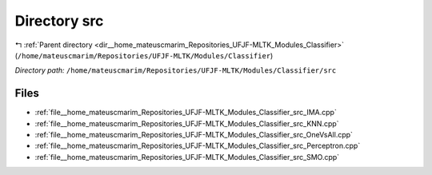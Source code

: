 .. _dir__home_mateuscmarim_Repositories_UFJF-MLTK_Modules_Classifier_src:


Directory src
=============


|exhale_lsh| :ref:`Parent directory <dir__home_mateuscmarim_Repositories_UFJF-MLTK_Modules_Classifier>` (``/home/mateuscmarim/Repositories/UFJF-MLTK/Modules/Classifier``)

.. |exhale_lsh| unicode:: U+021B0 .. UPWARDS ARROW WITH TIP LEFTWARDS

*Directory path:* ``/home/mateuscmarim/Repositories/UFJF-MLTK/Modules/Classifier/src``


Files
-----

- :ref:`file__home_mateuscmarim_Repositories_UFJF-MLTK_Modules_Classifier_src_IMA.cpp`
- :ref:`file__home_mateuscmarim_Repositories_UFJF-MLTK_Modules_Classifier_src_KNN.cpp`
- :ref:`file__home_mateuscmarim_Repositories_UFJF-MLTK_Modules_Classifier_src_OneVsAll.cpp`
- :ref:`file__home_mateuscmarim_Repositories_UFJF-MLTK_Modules_Classifier_src_Perceptron.cpp`
- :ref:`file__home_mateuscmarim_Repositories_UFJF-MLTK_Modules_Classifier_src_SMO.cpp`


